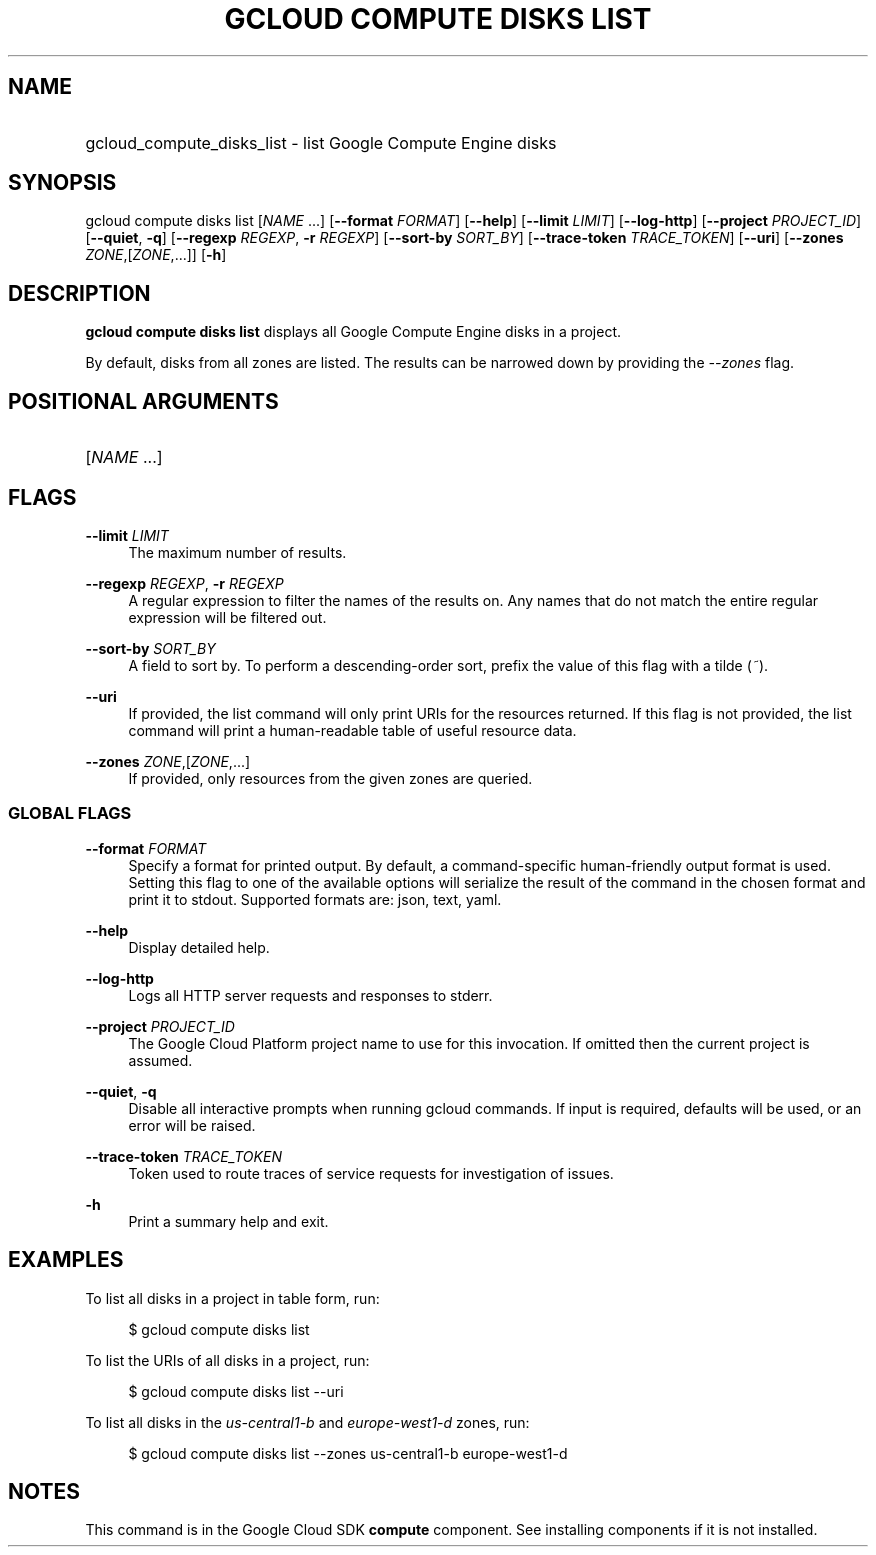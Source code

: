 .TH "GCLOUD COMPUTE DISKS LIST" "1" "" "" ""
.ie \n(.g .ds Aq \(aq
.el       .ds Aq '
.nh
.ad l
.SH "NAME"
.HP
gcloud_compute_disks_list \- list Google Compute Engine disks
.SH "SYNOPSIS"
.sp
gcloud compute disks list [\fINAME\fR \&...] [\fB\-\-format\fR \fIFORMAT\fR] [\fB\-\-help\fR] [\fB\-\-limit\fR \fILIMIT\fR] [\fB\-\-log\-http\fR] [\fB\-\-project\fR \fIPROJECT_ID\fR] [\fB\-\-quiet\fR, \fB\-q\fR] [\fB\-\-regexp\fR \fIREGEXP\fR, \fB\-r\fR \fIREGEXP\fR] [\fB\-\-sort\-by\fR \fISORT_BY\fR] [\fB\-\-trace\-token\fR \fITRACE_TOKEN\fR] [\fB\-\-uri\fR] [\fB\-\-zones\fR \fIZONE\fR,[\fIZONE\fR,\&...]] [\fB\-h\fR]
.SH "DESCRIPTION"
.sp
\fBgcloud compute disks list\fR displays all Google Compute Engine disks in a project\&.
.sp
By default, disks from all zones are listed\&. The results can be narrowed down by providing the \fI\-\-zones\fR flag\&.
.SH "POSITIONAL ARGUMENTS"
.HP
[\fINAME\fR \&...]
.RE
.SH "FLAGS"
.PP
\fB\-\-limit\fR \fILIMIT\fR
.RS 4
The maximum number of results\&.
.RE
.PP
\fB\-\-regexp\fR \fIREGEXP\fR, \fB\-r\fR \fIREGEXP\fR
.RS 4
A regular expression to filter the names of the results on\&. Any names that do not match the entire regular expression will be filtered out\&.
.RE
.PP
\fB\-\-sort\-by\fR \fISORT_BY\fR
.RS 4
A field to sort by\&. To perform a descending\-order sort, prefix the value of this flag with a tilde (\fI~\fR)\&.
.RE
.PP
\fB\-\-uri\fR
.RS 4
If provided, the list command will only print URIs for the resources returned\&. If this flag is not provided, the list command will print a human\-readable table of useful resource data\&.
.RE
.PP
\fB\-\-zones\fR \fIZONE\fR,[\fIZONE\fR,\&...]
.RS 4
If provided, only resources from the given zones are queried\&.
.RE
.SS "GLOBAL FLAGS"
.PP
\fB\-\-format\fR \fIFORMAT\fR
.RS 4
Specify a format for printed output\&. By default, a command\-specific human\-friendly output format is used\&. Setting this flag to one of the available options will serialize the result of the command in the chosen format and print it to stdout\&. Supported formats are:
json,
text,
yaml\&.
.RE
.PP
\fB\-\-help\fR
.RS 4
Display detailed help\&.
.RE
.PP
\fB\-\-log\-http\fR
.RS 4
Logs all HTTP server requests and responses to stderr\&.
.RE
.PP
\fB\-\-project\fR \fIPROJECT_ID\fR
.RS 4
The Google Cloud Platform project name to use for this invocation\&. If omitted then the current project is assumed\&.
.RE
.PP
\fB\-\-quiet\fR, \fB\-q\fR
.RS 4
Disable all interactive prompts when running gcloud commands\&. If input is required, defaults will be used, or an error will be raised\&.
.RE
.PP
\fB\-\-trace\-token\fR \fITRACE_TOKEN\fR
.RS 4
Token used to route traces of service requests for investigation of issues\&.
.RE
.PP
\fB\-h\fR
.RS 4
Print a summary help and exit\&.
.RE
.SH "EXAMPLES"
.sp
To list all disks in a project in table form, run:
.sp
.if n \{\
.RS 4
.\}
.nf
$ gcloud compute disks list
.fi
.if n \{\
.RE
.\}
.sp
To list the URIs of all disks in a project, run:
.sp
.if n \{\
.RS 4
.\}
.nf
$ gcloud compute disks list \-\-uri
.fi
.if n \{\
.RE
.\}
.sp
To list all disks in the \fIus\-central1\-b\fR and \fIeurope\-west1\-d\fR zones, run:
.sp
.if n \{\
.RS 4
.\}
.nf
$ gcloud compute disks list \-\-zones us\-central1\-b europe\-west1\-d
.fi
.if n \{\
.RE
.\}
.SH "NOTES"
.sp
This command is in the Google Cloud SDK \fBcompute\fR component\&. See installing components if it is not installed\&.
